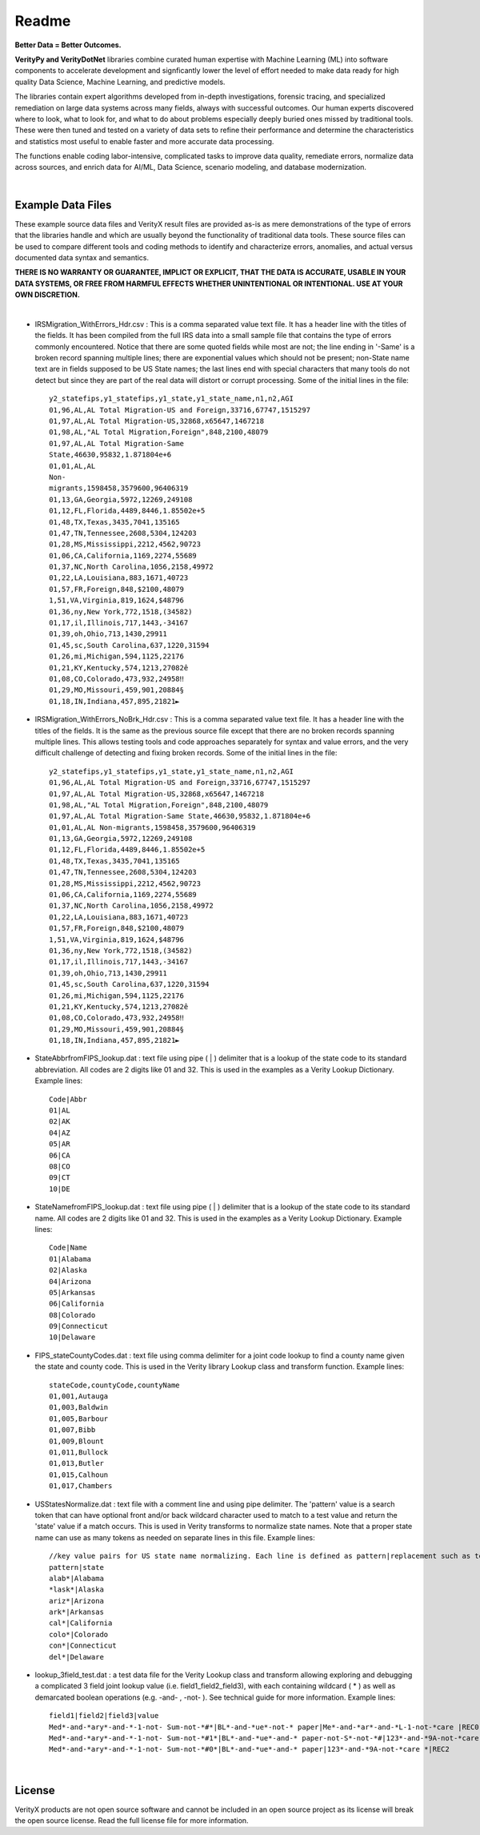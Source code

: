 Readme
========

**Better Data = Better Outcomes.** 

**VerityPy and VerityDotNet** libraries combine curated human expertise with Machine Learning (ML) 
into software components to accelerate development and signficantly lower the level of effort needed 
to make data ready for high quality Data Science, Machine Learning, and predictive models.

The libraries contain expert algorithms developed from in-depth investigations, forensic tracing, and specialized remediation on 
large data systems across many fields, always with successful outcomes. Our human experts discovered where to look, 
what to look for, and what to do about problems especially deeply buried ones missed by traditional tools. These were then tuned 
and tested on a variety of data sets to refine their performance and determine the characteristics and statistics most 
useful to enable faster and more accurate data processing.

The functions enable coding labor-intensive, complicated tasks to improve data quality, remediate errors, 
normalize data across sources, and enrich data for AI/ML, Data Science, scenario modeling, and database modernization.

|

Example Data Files
-------------------------

These example source data files and VerityX result files are provided as-is as mere demonstrations of the 
type of errors that the libraries handle and which are usually beyond the functionality of traditional data tools. 
These source files can be used to compare different tools and coding methods to identify and characterize errors, 
anomalies, and actual versus documented data syntax and semantics.

**THERE IS NO WARRANTY OR GUARANTEE, IMPLICT OR EXPLICIT, THAT THE DATA IS ACCURATE, USABLE IN YOUR 
DATA SYSTEMS, OR FREE FROM HARMFUL EFFECTS WHETHER UNINTENTIONAL OR INTENTIONAL. USE AT YOUR OWN DISCRETION.**

|

* IRSMigration_WithErrors_Hdr.csv : This is a comma separated value text file. It has a header line with the titles 
  of the fields. It has been compiled from the full IRS data into a small sample file that contains the type of errors 
  commonly encountered. Notice that there are some quoted fields while most are not; the line ending in '-Same' is a broken record 
  spanning multiple lines; there are exponential values which should not be present; non-State name 
  text are in fields supposed to be US State names; the last lines end with special characters that many tools 
  do not detect but since they are part of the real data will distort or corrupt processing. Some of the initial lines in the file::
  
    y2_statefips,y1_statefips,y1_state,y1_state_name,n1,n2,AGI
    01,96,AL,AL Total Migration-US and Foreign,33716,67747,1515297
    01,97,AL,AL Total Migration-US,32868,x65647,1467218
    01,98,AL,"AL Total Migration,Foreign",848,2100,48079
    01,97,AL,AL Total Migration-Same 
    State,46630,95832,1.871804e+6
    01,01,AL,AL 
    Non-
    migrants,1598458,3579600,96406319
    01,13,GA,Georgia,5972,12269,249108
    01,12,FL,Florida,4489,8446,1.85502e+5
    01,48,TX,Texas,3435,7041,135165
    01,47,TN,Tennessee,2608,5304,124203
    01,28,MS,Mississippi,2212,4562,90723
    01,06,CA,California,1169,2274,55689
    01,37,NC,North Carolina,1056,2158,49972
    01,22,LA,Louisiana,883,1671,40723
    01,57,FR,Foreign,848,$2100,48079
    1,51,VA,Virginia,819,1624,$48796
    01,36,ny,New York,772,1518,(34582)
    01,17,il,Illinois,717,1443,-34167
    01,39,oh,Ohio,713,1430,29911
    01,45,sc,South Carolina,637,1220,31594
    01,26,mi,Michigan,594,1125,22176
    01,21,KY,Kentucky,574,1213,27082ê
    01,08,CO,Colorado,473,932,24958‼
    01,29,MO,Missouri,459,901,20884§
    01,18,IN,Indiana,457,895,21821►

* IRSMigration_WithErrors_NoBrk_Hdr.csv : This is a comma separated value text file. It has a header line with the titles 
  of the fields. It is the same as the previous source file except that there are no broken records spanning multiple 
  lines. This allows testing tools and code approaches separately for syntax and value errors, and 
  the very difficult challenge of detecting and fixing broken records. Some of the initial lines in the file::

	y2_statefips,y1_statefips,y1_state,y1_state_name,n1,n2,AGI
	01,96,AL,AL Total Migration-US and Foreign,33716,67747,1515297
	01,97,AL,AL Total Migration-US,32868,x65647,1467218
	01,98,AL,"AL Total Migration,Foreign",848,2100,48079
	01,97,AL,AL Total Migration-Same State,46630,95832,1.871804e+6
	01,01,AL,AL Non-migrants,1598458,3579600,96406319
	01,13,GA,Georgia,5972,12269,249108
	01,12,FL,Florida,4489,8446,1.85502e+5
	01,48,TX,Texas,3435,7041,135165
	01,47,TN,Tennessee,2608,5304,124203
	01,28,MS,Mississippi,2212,4562,90723
	01,06,CA,California,1169,2274,55689
	01,37,NC,North Carolina,1056,2158,49972
	01,22,LA,Louisiana,883,1671,40723
	01,57,FR,Foreign,848,$2100,48079
	1,51,VA,Virginia,819,1624,$48796
	01,36,ny,New York,772,1518,(34582)
	01,17,il,Illinois,717,1443,-34167
	01,39,oh,Ohio,713,1430,29911
	01,45,sc,South Carolina,637,1220,31594
	01,26,mi,Michigan,594,1125,22176
	01,21,KY,Kentucky,574,1213,27082ê
	01,08,CO,Colorado,473,932,24958‼
	01,29,MO,Missouri,459,901,20884§
	01,18,IN,Indiana,457,895,21821►


* StateAbbrfromFIPS_lookup.dat : text file using pipe ( | ) delimiter that is a lookup of the 
  state code to its standard abbreviation. All codes are 2 digits like 01 and 32. This is used 
  in the examples as a Verity Lookup Dictionary. Example lines::
  
	Code|Abbr
	01|AL
	02|AK
	04|AZ
	05|AR
	06|CA
	08|CO
	09|CT
	10|DE


* StateNamefromFIPS_lookup.dat : text file using pipe ( | ) delimiter that is a lookup of the 
  state code to its standard name. All codes are 2 digits like 01 and 32. This is used 
  in the examples as a Verity Lookup Dictionary. Example lines::

	Code|Name
	01|Alabama
	02|Alaska
	04|Arizona
	05|Arkansas
	06|California
	08|Colorado
	09|Connecticut
	10|Delaware

* FIPS_stateCountyCodes.dat : text file using comma delimiter for a joint code lookup to 
  find a county name given the state and county code. This is used in the Verity library Lookup 
  class and transform function. Example lines::

	stateCode,countyCode,countyName
	01,001,Autauga
	01,003,Baldwin
	01,005,Barbour
	01,007,Bibb
	01,009,Blount
	01,011,Bullock
	01,013,Butler
	01,015,Calhoun
	01,017,Chambers

* USStatesNormalize.dat : text file with a comment line and using pipe delimiter. The 'pattern' 
  value is a search token that can have optional front and/or back wildcard character used 
  to match to a test value and return the 'state' value if a match occurs. This is used in 
  Verity transforms to normalize state names. Note that a proper state name can use as many tokens 
  as needed on separate lines in this file. Example lines::
  
	//key value pairs for US state name normalizing. Each line is defined as pattern|replacement such as tex*|texas where the wildcard * can be used at front or back
	pattern|state
	alab*|Alabama
	*lask*|Alaska
	ariz*|Arizona
	ark*|Arkansas
	cal*|California
	colo*|Colorado
	con*|Connecticut
	del*|Delaware

* lookup_3field_test.dat : a test data file for the Verity Lookup class and transform 
  allowing exploring and debugging a complicated 3 field joint lookup value (i.e. field1_field2_field3), 
  with each containing wildcard ( * ) as well as demarcated boolean operations (e.g. -and- , -not- ). 
  See technical guide for more information. Example lines::
  
	field1|field2|field3|value
	Med*-and-*ary*-and-*-1-not- Sum-not-*#*|BL*-and-*ue*-not-* paper|Me*-and-*ar*-and-*L-1-not-*care |REC0
	Med*-and-*ary*-and-*-1-not- Sum-not-*#1*|BL*-and-*ue*-and-* paper-not-S*-not-*#|123*-and-*9A-not-*care |REC1
	Med*-and-*ary*-and-*-1-not- Sum-not-*#0*|BL*-and-*ue*-and-* paper|123*-and-*9A-not-*care *|REC2

|

License
-----------

VerityX products are not open source software and cannot be included in an open source project as its license will break the open source license. Read the full license file for more information.
